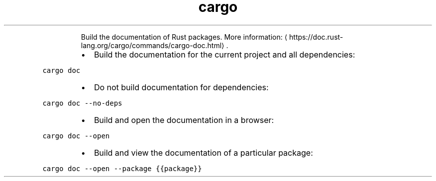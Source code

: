 .TH cargo doc
.PP
.RS
Build the documentation of Rust packages.
More information: \[la]https://doc.rust-lang.org/cargo/commands/cargo-doc.html\[ra]\&.
.RE
.RS
.IP \(bu 2
Build the documentation for the current project and all dependencies:
.RE
.PP
\fB\fCcargo doc\fR
.RS
.IP \(bu 2
Do not build documentation for dependencies:
.RE
.PP
\fB\fCcargo doc \-\-no\-deps\fR
.RS
.IP \(bu 2
Build and open the documentation in a browser:
.RE
.PP
\fB\fCcargo doc \-\-open\fR
.RS
.IP \(bu 2
Build and view the documentation of a particular package:
.RE
.PP
\fB\fCcargo doc \-\-open \-\-package {{package}}\fR
